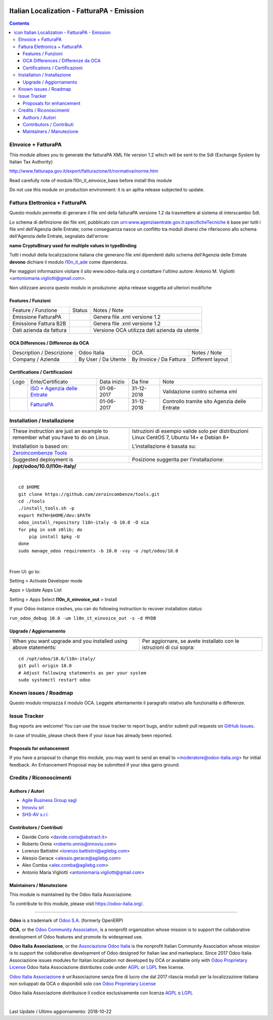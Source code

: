 |Maturity| |Build Status| |license gpl| |Coverage Status| |Codecov Status| |OCA project| |Tech Doc| |Help| |Try Me|

.. |icon| image:: https://raw.githubusercontent.com/Odoo-Italia-Associazione/l10n-italy/10.0/l10n_it_einvoice_out/static/description/icon.png

==================================================
|icon| Italian Localization - FatturaPA - Emission
==================================================

.. contents::


|en|

EInvoice + FatturaPA
=====================

This module allows you to generate the fatturaPA XML file version 1.2
which will be sent to the SdI (Exchange System by Italian Tax Authority)

http://www.fatturapa.gov.it/export/fatturazione/it/normativa/norme.htm

|warning| Read carefully note of module l10n_it_einvoice_base before install this module

|halt| Do not use this module on production environment: it is an aplha release
subjected to update.


|it|

Fattura Elettronica + FatturaPA
================================

Questo modulo permette di generare il file xml della fatturaPA versione 1.2
da trasmettere al sistema di interscambio SdI.

|warning| Lo schema di definizione dei file xml, pubblicato
con urn:www.agenziaentrate.gov.it:specificheTecniche è base per tutti i file
xml dell'Agenzia delle Entrate; come conseguenza nasce un conflitto tra
moduli diversi che riferiscono allo schema dell'Agenzia delle Entrate,
segnalato dall'errore:

|exclamation| **name CryptoBinary used for multiple values in typeBinding**

Tutti i moduli della localizzazione italiana che generano file xml dipendenti
dallo schema dell'Agenzia delle Entrate **devono** dichiare il modulo
`l10n_it_ade <../l10n_it_ade>`__ come dipendenza.

Per maggiori informazioni visitare il sito www.odoo-italia.org o contattare
l'ultimo autore: Antonio M. Vigliotti <antoniomaria.vigliotti@gmail.com>.

|halt| Non utilizzare ancora questo modulo in produzione: alpha release soggetta
ad ulteriori modifiche

Features / Funzioni
--------------------

+-------------------------+----------+----------------------------------------------+
| Feature / Funzione      |  Status  | Notes / Note                                 |
+-------------------------+----------+----------------------------------------------+
| Emissione FatturaPA     | |check|  | Genera file .xml versione 1.2                |
+-------------------------+----------+----------------------------------------------+
| Emissione Fattura B2B   | |check|  | Genera file .xml versione 1.2                |
+-------------------------+----------+----------------------------------------------+
| Dati azienda da fattura | |check|  | Versione OCA utilizza dati azienda da utente |
+-------------------------+----------+----------------------------------------------+


OCA Differences / Differenze da OCA
------------------------------------

+--------------------------------------+---------------------+-------------------------+--------------------------------+
| Description / Descrizione            | Odoo Italia         | OCA                     | Notes / Note                   |
+--------------------------------------+---------------------+-------------------------+--------------------------------+
| Company / Azienda                    | By User / Da Utente | By Invoice / Da Fattura | Different layout               |
+--------------------------------------+---------------------+-------------------------+--------------------------------+


Certifications / Certificazioni
--------------------------------

+----------------------+-------------------------------------------------------------------------------------------------------------------------------------------------------------------------------------------------------------------+---------------+--------------+----------------------------------------------+
| Logo                 | Ente/Certificato                                                                                                                                                                                                  | Data inizio   | Da fine      | Note                                         |
+----------------------+-------------------------------------------------------------------------------------------------------------------------------------------------------------------------------------------------------------------+---------------+--------------+----------------------------------------------+
| |xml\_schema|        | `ISO + Agenzia delle Entrate <http://www.agenziaentrate.gov.it/wps/content/Nsilib/Nsi/Strumenti/Specifiche+tecniche/Specifiche+tecniche+comunicazioni/Fatture+e+corrispettivi+ST/>`__                             | 01-06-2017    | 31-12-2018   | Validazione contro schema xml                |
+----------------------+-------------------------------------------------------------------------------------------------------------------------------------------------------------------------------------------------------------------+---------------+--------------+----------------------------------------------+
| |FatturaPA|          | `FatturaPA <https://www.agenziaentrate.gov.it/wps/content/Nsilib/Nsi/Schede/Comunicazioni/Fatture+e+corrispettivi/Fatture+e+corrispettivi+ST/ST+invio+di+fatturazione+elettronica/?page=schedecomunicazioni/>`__  | 01-06-2017    | 31-12-2018   | Controllo tramite sito Agenzia delle Entrate |
+----------------------+-------------------------------------------------------------------------------------------------------------------------------------------------------------------------------------------------------------------+---------------+--------------+----------------------------------------------+



|en|


Installation / Installazione
=============================

+---------------------------------+------------------------------------------+
| |en|                            | |it|                                     |
+---------------------------------+------------------------------------------+
| These instruction are just an   | Istruzioni di esempio valide solo per    |
| example to remember what        | distribuzioni Linux CentOS 7, Ubuntu 14+ |
| you have to do on Linux.        | e Debian 8+                              |
|                                 |                                          |
| Installation is based on:       | L'installazione è basata su:             |
+---------------------------------+------------------------------------------+
| `Zeroincombenze Tools <https://github.com/zeroincombenze/tools>`__         |
+---------------------------------+------------------------------------------+
| Suggested deployment is         | Posizione suggerita per l'installazione: |
+---------------------------------+------------------------------------------+
| **/opt/odoo/10.0/l10n-italy/**                                             |
+----------------------------------------------------------------------------+

|

::

    cd $HOME
    git clone https://github.com/zeroincombenze/tools.git
    cd ./tools
    ./install_tools.sh -p
    export PATH=$HOME/dev:$PATH
    odoo_install_repository l10n-italy -b 10.0 -O oia
    for pkg in os0 z0lib; do
        pip install $pkg -U
    done
    sudo manage_odoo requirements -b 10.0 -vsy -o /opt/odoo/10.0


|

From UI: go to:

|menu| Setting > Activate Developer mode 

|menu| Apps > Update Apps List

|menu| Setting > Apps |right_do| Select **l10n_it_einvoice_out** > Install

|warning| If your Odoo instance crashes, you can do following instruction
to recover installation status:

``run_odoo_debug 10.0 -um l10n_it_einvoice_out -s -d MYDB``

Upgrade / Aggiornamento
------------------------

+---------------------------------+------------------------------------------+
| |en|                            | |it|                                     |
+---------------------------------+------------------------------------------+
| When you want upgrade and you   | Per aggiornare, se avete installato con  |
| installed using above           | le istruzioni di cui sopra:              |
| statements:                     |                                          |
+---------------------------------+------------------------------------------+

::

    cd /opt/odoo/10.0/l10n-italy/
    git pull origin 10.0
    # Adjust following statements as per your system
    sudo systemctl restart odoo








Known issues / Roadmap
=======================

|warning| Questo modulo rimpiazza il modulo OCA. Leggete attentamente il
paragrafo relativo alle funzionalità e differenze.




Issue Tracker
==============

Bug reports are welcome! You can use the issue tracker to report bugs,
and/or submit pull requests on `GitHub Issues
<https://github.com/Odoo-Italia-Associazione/l10n-italy/issues>`_.

In case of trouble, please check there if your issue has already been reported.


Proposals for enhancement
--------------------------

If you have a proposal to change this module, you may want to send an email to
<moderatore@odoo-italia.org> for initial feedback.
An Enhancement Proposal may be submitted if your idea gains ground.





Credits / Riconoscimenti
=========================

Authors / Autori
-----------------


* `Agile Business Group sagl <https://www.agilebg.com/>`__
* `Innoviu srl <http://www.innoviu.com>`__
* `SHS-AV s.r.l. <https://www.zeroincombenze.it/>`__

Contributors / Contributi
--------------------------


* Davide Corio <davide.corio@abstract.it>
* Roberto Onnis <roberto.onnis@innoviu.com>
* Lorenzo Battistini <lorenzo.battistini@agilebg.com>
* Alessio Gerace <alessio.gerace@agilebg.com>
* Alex Comba <alex.comba@agilebg.com>
* Antonio Maria Vigliotti <antoniomaria.vigliotti@gmail.com>

Maintainers / Manutezione
--------------------------

|Odoo Italia Associazione|

This module is maintained by the Odoo Italia Associazione.

To contribute to this module, please visit https://odoo-italia.org/.



----------------

**Odoo** is a trademark of `Odoo S.A. <https://www.odoo.com/>`__
(formerly OpenERP)

**OCA**, or the `Odoo Community Association <http://odoo-community.org/>`__,
is a nonprofit organization whose mission is to support
the collaborative development of Odoo features and promote its widespread use.

**Odoo Italia Associazione**, or the `Associazione Odoo Italia <https://www.odoo-italia.org/>`__
is the nonprofit Italian Community Association whose mission
is to support the collaborative development of Odoo designed for Italian law and markeplace.
Since 2017 Odoo Italia Associazione issues modules for Italian localization not developed by OCA
or available only with `Odoo Proprietary License <https://www.odoo.com/documentation/user/9.0/legal/licenses/licenses.html>`__
Odoo Italia Associazione distributes code under `AGPL <https://www.gnu.org/licenses/agpl-3.0.html>`__
or `LGPL <https://www.gnu.org/licenses/lgpl.html>`__ free license.

`Odoo Italia Associazione <https://www.odoo-italia.org/>`__ è un'Associazione senza fine di lucro
che dal 2017 rilascia moduli per la localizzazione italiana non sviluppati da OCA
o disponibili solo con `Odoo Proprietary License <https://www.odoo.com/documentation/user/9.0/legal/licenses/licenses.html>`__

Odoo Italia Associazione distribuisce il codice esclusivamente con licenza `AGPL <https://www.gnu.org/licenses/agpl-3.0.html>`__
o `LGPL <https://www.gnu.org/licenses/lgpl.html>`__


|

Last Update / Ultimo aggiornamento: 2018-10-22

.. |Maturity| image:: https://img.shields.io/badge/maturity-Alfa-red.png
    :target: https://odoo-community.org/page/development-status
    :alt: Alfa
.. |Build Status| image:: https://travis-ci.org/Odoo-Italia-Associazione/l10n-italy.svg?branch=10.0
    :target: https://travis-ci.org/Odoo-Italia-Associazione/l10n-italy
    :alt: github.com
.. |license gpl| image:: https://img.shields.io/badge/licence-LGPL--3-7379c3.svg
    :target: http://www.gnu.org/licenses/lgpl-3.0-standalone.html
    :alt: License: LGPL-3
.. |Coverage Status| image:: https://coveralls.io/repos/github/Odoo-Italia-Associazione/l10n-italy/badge.svg?branch=10.0
    :target: https://coveralls.io/github/Odoo-Italia-Associazione/l10n-italy?branch=10.0
    :alt: Coverage
.. |Codecov Status| image:: https://codecov.io/gh/Odoo-Italia-Associazione/l10n-italy/branch/10.0/graph/badge.svg
    :target: https://codecov.io/gh/Odoo-Italia-Associazione/l10n-italy/branch/10.0
    :alt: Codecov
.. |OCA project| image:: https://www.zeroincombenze.it/wp-content/uploads/ci-ct/prd/button-oca-10.svg
    :target: https://github.com/OCA/l10n-italy/tree/10.0
    :alt: OCA
.. |Tech Doc| image:: https://www.zeroincombenze.it/wp-content/uploads/ci-ct/prd/button-docs-10.svg
    :target: https://wiki.zeroincombenze.org/en/Odoo/10.0/dev
    :alt: Technical Documentation
.. |Help| image:: https://www.zeroincombenze.it/wp-content/uploads/ci-ct/prd/button-help-10.svg
    :target: https://wiki.zeroincombenze.org/it/Odoo/10.0/man
    :alt: Technical Documentation
.. |Try Me| image:: https://www.zeroincombenze.it/wp-content/uploads/ci-ct/prd/button-try-it-10.svg
    :target: https://odoo10.odoo-italia.org
    :alt: Try Me
.. |OCA Codecov Status| image:: badge-oca-codecov
    :target: oca-codecov-URL
    :alt: Codecov
.. |Odoo Italia Associazione| image:: https://www.odoo-italia.org/images/Immagini/Odoo%20Italia%20-%20126x56.png
   :target: https://odoo-italia.org
   :alt: Odoo Italia Associazione
.. |en| image:: https://raw.githubusercontent.com/zeroincombenze/grymb/master/flags/en_US.png
   :target: https://www.facebook.com/groups/openerp.italia/
.. |it| image:: https://raw.githubusercontent.com/zeroincombenze/grymb/master/flags/it_IT.png
   :target: https://www.facebook.com/groups/openerp.italia/
.. |check| image:: https://raw.githubusercontent.com/zeroincombenze/grymb/master/awesome/check.png
.. |no_check| image:: https://raw.githubusercontent.com/zeroincombenze/grymb/master/awesome/no_check.png
.. |menu| image:: https://raw.githubusercontent.com/zeroincombenze/grymb/master/awesome/menu.png
.. |right_do| image:: https://raw.githubusercontent.com/zeroincombenze/grymb/master/awesome/right_do.png
.. |exclamation| image:: https://raw.githubusercontent.com/zeroincombenze/grymb/master/awesome/exclamation.png
.. |warning| image:: https://raw.githubusercontent.com/zeroincombenze/grymb/master/awesome/warning.png
.. |same| image:: https://raw.githubusercontent.com/zeroincombenze/grymb/master/awesome/same.png
.. |late| image:: https://raw.githubusercontent.com/zeroincombenze/grymb/master/awesome/late.png
.. |halt| image:: https://raw.githubusercontent.com/zeroincombenze/grymb/master/awesome/halt.png
.. |info| image:: https://raw.githubusercontent.com/zeroincombenze/grymb/master/awesome/info.png
.. |xml_schema| image:: https://raw.githubusercontent.com/zeroincombenze/grymb/master/certificates/iso/icons/xml-schema.png
   :target: https://raw.githubusercontent.com/zeroincombenze/grymbcertificates/iso/scope/xml-schema.md
.. |DesktopTelematico| image:: https://raw.githubusercontent.com/zeroincombenze/grymb/master/certificates/ade/icons/DesktopTelematico.png
   :target: https://raw.githubusercontent.com/zeroincombenze/grymbcertificates/ade/scope/DesktopTelematico.md
.. |FatturaPA| image:: https://raw.githubusercontent.com/zeroincombenze/grymb/master/certificates/ade/icons/fatturapa.png
   :target: https://raw.githubusercontent.com/zeroincombenze/grymbcertificates/ade/scope/fatturapa.md


